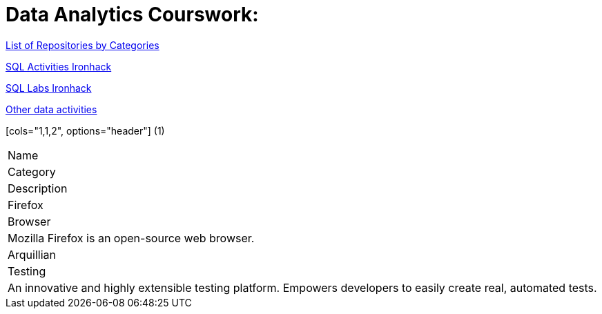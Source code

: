 = Data Analytics Courswork:
:toc:
:toc-title: 
:toc-placement!:
ifdef::env-github[]
:imagesdir:
 https://gist.githubusercontent.com/path/to/gist/revision/dir/with/all/images
:tip-caption: :bulb:
:note-caption: :information_source:
:important-caption: :heavy_exclamation_mark:
:caution-caption: :fire:
:warning-caption: :warning:
endif::[]
ifndef::env-github[]
:imagesdir: ./
endif::[]

https://github.com/jecastrom?tab=stars[List of Repositories by Categories]

https://github.com/stars/jecastrom/lists/sql-ironhack-activities[SQL Activities Ironhack]

https://github.com/stars/jecastrom/lists/sql-ironhack-labs[SQL Labs Ironhack]

https://github.com/stars/jecastrom/lists/other-data-activities[Other data activities]


[cols="1,1,2", options="header"] (1)
|===
|Name
|Category
|Description
|Firefox
|Browser
|Mozilla Firefox is an open-source web browser.
|Arquillian
|Testing
|An innovative and highly extensible testing platform.
Empowers developers to easily create real, automated tests.
|===

